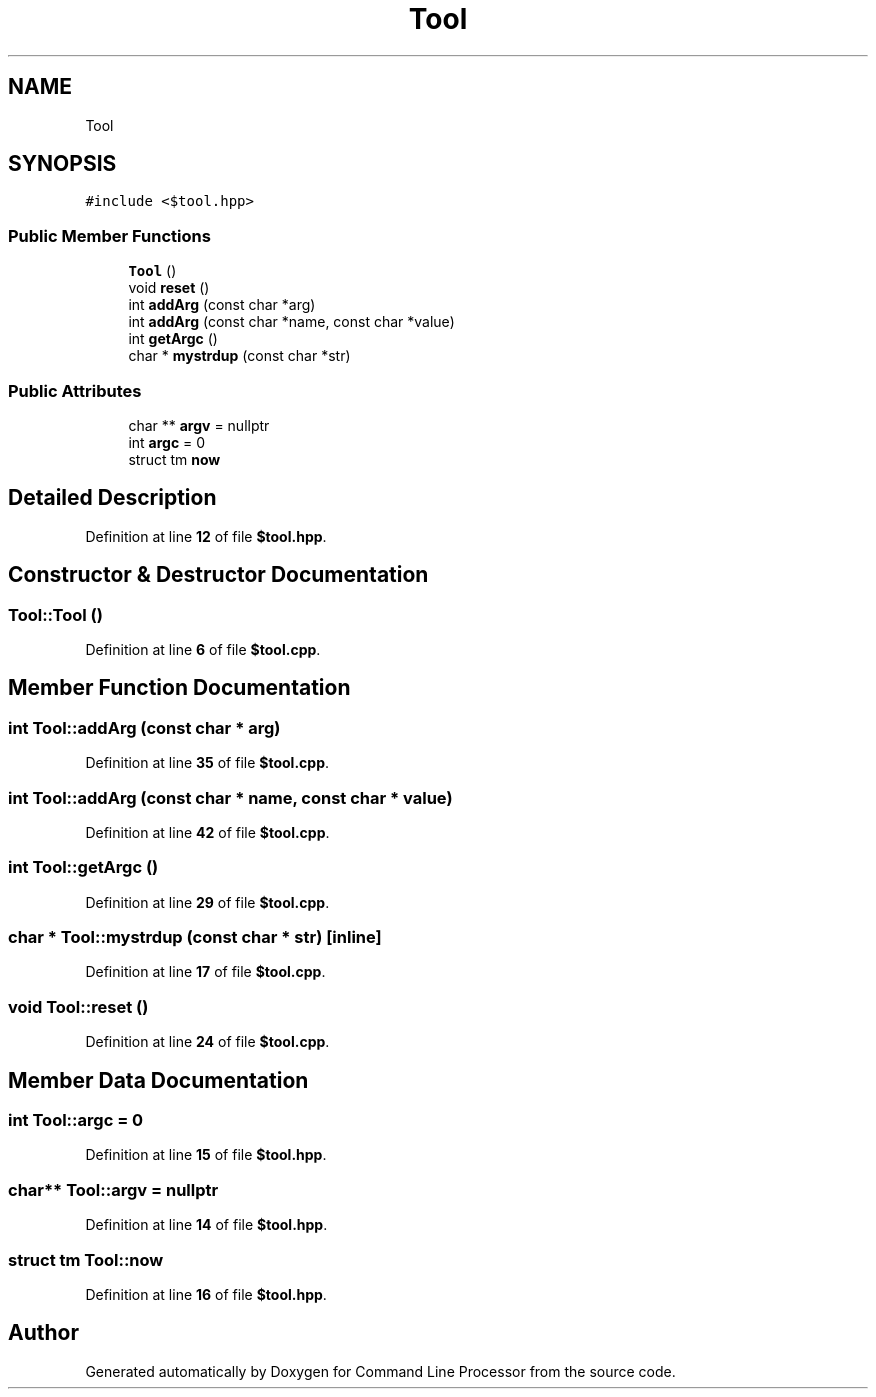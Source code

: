 .TH "Tool" 3 "Wed Nov 3 2021" "Version 0.2.3" "Command Line Processor" \" -*- nroff -*-
.ad l
.nh
.SH NAME
Tool
.SH SYNOPSIS
.br
.PP
.PP
\fC#include <$tool\&.hpp>\fP
.SS "Public Member Functions"

.in +1c
.ti -1c
.RI "\fBTool\fP ()"
.br
.ti -1c
.RI "void \fBreset\fP ()"
.br
.ti -1c
.RI "int \fBaddArg\fP (const char *arg)"
.br
.ti -1c
.RI "int \fBaddArg\fP (const char *name, const char *value)"
.br
.ti -1c
.RI "int \fBgetArgc\fP ()"
.br
.ti -1c
.RI "char * \fBmystrdup\fP (const char *str)"
.br
.in -1c
.SS "Public Attributes"

.in +1c
.ti -1c
.RI "char ** \fBargv\fP = nullptr"
.br
.ti -1c
.RI "int \fBargc\fP = 0"
.br
.ti -1c
.RI "struct tm \fBnow\fP"
.br
.in -1c
.SH "Detailed Description"
.PP 
Definition at line \fB12\fP of file \fB$tool\&.hpp\fP\&.
.SH "Constructor & Destructor Documentation"
.PP 
.SS "Tool::Tool ()"

.PP
Definition at line \fB6\fP of file \fB$tool\&.cpp\fP\&.
.SH "Member Function Documentation"
.PP 
.SS "int Tool::addArg (const char * arg)"

.PP
Definition at line \fB35\fP of file \fB$tool\&.cpp\fP\&.
.SS "int Tool::addArg (const char * name, const char * value)"

.PP
Definition at line \fB42\fP of file \fB$tool\&.cpp\fP\&.
.SS "int Tool::getArgc ()"

.PP
Definition at line \fB29\fP of file \fB$tool\&.cpp\fP\&.
.SS "char * Tool::mystrdup (const char * str)\fC [inline]\fP"

.PP
Definition at line \fB17\fP of file \fB$tool\&.cpp\fP\&.
.SS "void Tool::reset ()"

.PP
Definition at line \fB24\fP of file \fB$tool\&.cpp\fP\&.
.SH "Member Data Documentation"
.PP 
.SS "int Tool::argc = 0"

.PP
Definition at line \fB15\fP of file \fB$tool\&.hpp\fP\&.
.SS "char** Tool::argv = nullptr"

.PP
Definition at line \fB14\fP of file \fB$tool\&.hpp\fP\&.
.SS "struct tm Tool::now"

.PP
Definition at line \fB16\fP of file \fB$tool\&.hpp\fP\&.

.SH "Author"
.PP 
Generated automatically by Doxygen for Command Line Processor from the source code\&.
